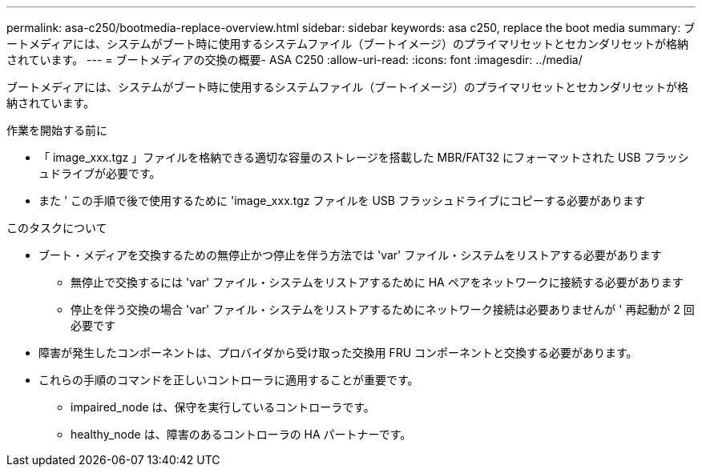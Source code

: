 ---
permalink: asa-c250/bootmedia-replace-overview.html 
sidebar: sidebar 
keywords: asa c250, replace the boot media 
summary: ブートメディアには、システムがブート時に使用するシステムファイル（ブートイメージ）のプライマリセットとセカンダリセットが格納されています。 
---
= ブートメディアの交換の概要- ASA C250
:allow-uri-read: 
:icons: font
:imagesdir: ../media/


[role="lead"]
ブートメディアには、システムがブート時に使用するシステムファイル（ブートイメージ）のプライマリセットとセカンダリセットが格納されています。

.作業を開始する前に
* 「 image_xxx.tgz 」ファイルを格納できる適切な容量のストレージを搭載した MBR/FAT32 にフォーマットされた USB フラッシュドライブが必要です。
* また ' この手順で後で使用するために 'image_xxx.tgz ファイルを USB フラッシュドライブにコピーする必要があります


.このタスクについて
* ブート・メディアを交換するための無停止かつ停止を伴う方法では 'var' ファイル・システムをリストアする必要があります
+
** 無停止で交換するには 'var' ファイル・システムをリストアするために HA ペアをネットワークに接続する必要があります
** 停止を伴う交換の場合 'var' ファイル・システムをリストアするためにネットワーク接続は必要ありませんが ' 再起動が 2 回必要です


* 障害が発生したコンポーネントは、プロバイダから受け取った交換用 FRU コンポーネントと交換する必要があります。
* これらの手順のコマンドを正しいコントローラに適用することが重要です。
+
** impaired_node は、保守を実行しているコントローラです。
** healthy_node は、障害のあるコントローラの HA パートナーです。



